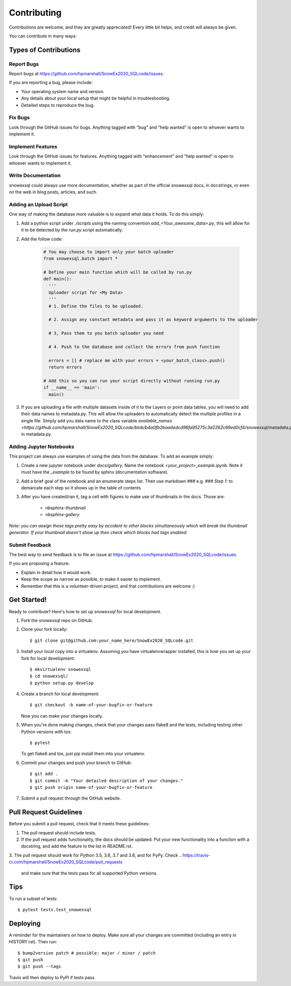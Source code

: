 .. highlight:: shell

============
Contributing
============

Contributions are welcome, and they are greatly appreciated! Every little bit
helps, and credit will always be given.

You can contribute in many ways:

Types of Contributions
----------------------

Report Bugs
~~~~~~~~~~~

Report bugs at https://github.com/hpmarshall/SnowEx2020_SQLcode/issues.

If you are reporting a bug, please include:

* Your operating system name and version.
* Any details about your local setup that might be helpful in troubleshooting.
* Detailed steps to reproduce the bug.

Fix Bugs
~~~~~~~~

Look through the GitHub issues for bugs. Anything tagged with "bug" and "help
wanted" is open to whoever wants to implement it.

Implement Features
~~~~~~~~~~~~~~~~~~

Look through the GitHub issues for features. Anything tagged with "enhancement"
and "help wanted" is open to whoever wants to implement it.

Write Documentation
~~~~~~~~~~~~~~~~~~~

snowexsql could always use more documentation, whether as part of the
official snowexsql docs, in docstrings, or even on the web in blog posts,
articles, and such.

Adding an Upload Script
~~~~~~~~~~~~~~~~~~~~~~~

One way of making the database more valuable is to expand what data it holds.
To do this simply:

1. Add a python script under `./scripts` using the naming convention
   `add_<Your_awesome_data>.py`, this will allow for it to be detected by the
   `run.py` script automatically.

2. Add the follow code:

    .. code-block:: python

      # You may choose to import only your batch uploader
      from snowexsql.batch import *

      # Define your main function which will be called by run.py
      def main():
        '''
        Uploader script for <My Data>
        '''
        # 1. Define the files to be uploaded.

        # 2. Assign any constant metadata and pass it as keyword arguments to the uploader

        # 3, Pass them to you batch uploader you need

        # 4. Push to the database and collect the errors from push function

        errors = [] # replace me with your errors = <your_batch_class>.push()
        return errors

      # Add this so you can run your script directly without running run.py
      if __name__ == 'main':
        main()

3. If you are uploading a file with multiple datasets inside of it to the Layers
   or point data tables, you will need to add their data names to metadata.py.
   This will allow the uploaders to automatically detect the multiple profiles
   in a single file. Simply add you data name to the class variable
   `available_names <https://github.com/hpmarshall/SnowEx2020_SQLcode/blob/b4a0fb2baadedcd96fa95275c3d2262c69ed0cf4/snowexsql/metadata.py#L390>`
   in metadata.py.


Adding Jupyter Notebooks
~~~~~~~~~~~~~~~~~~~~~~~~

This project can always use examples of using the data from the database. To
add an example simply:

1. Create a new jupyter notebook under `docs/gallery`. Name the notebook
   `<your_project>_example.ipynb`. Note it must have the `_example` to be found by
   sphinx (documentation software).

2. Add a brief goal of the notebook and an enumerate steps list. Then use
   markdown `###` e.g. `### Step 1:` to demarcate each step so it shows up in the table of contents

3. After you have created/ran it, tag a cell with figures to make use of
   thumbnails in the docs. Those are:
                              * `nbsphinx-thumbnail`
                              * `nbsphinx-gallery`

*Note: you can assign these tags pretty easy by accident to other blocks simultaneously which
will break the thumbnail generator. If your thumbnail doesn't show up then check
which blocks had tags enabled*

Submit Feedback
~~~~~~~~~~~~~~~

The best way to send feedback is to file an issue at https://github.com/hpmarshall/SnowEx2020_SQLcode/issues.

If you are proposing a feature:

* Explain in detail how it would work.
* Keep the scope as narrow as possible, to make it easier to implement.
* Remember that this is a volunteer-driven project, and that contributions
  are welcome :)

Get Started!
------------

Ready to contribute? Here's how to set up `snowexsql` for local development.

1. Fork the `snowexsql` repo on GitHub.
2. Clone your fork locally::

    $ git clone git@github.com:your_name_here/SnowEx2020_SQLcode.git

3. Install your local copy into a virtualenv. Assuming you have virtualenvwrapper installed, this is how you set up your fork for local development::

    $ mkvirtualenv snowexsql
    $ cd snowexsql/
    $ python setup.py develop

4. Create a branch for local development::

    $ git checkout -b name-of-your-bugfix-or-feature

   Now you can make your changes locally.

5. When you're done making changes, check that your changes pass flake8 and the
   tests, including testing other Python versions with tox::

    $ pytest

   To get flake8 and tox, just pip install them into your virtualenv.

6. Commit your changes and push your branch to GitHub::

    $ git add .
    $ git commit -m "Your detailed description of your changes."
    $ git push origin name-of-your-bugfix-or-feature

7. Submit a pull request through the GitHub website.

Pull Request Guidelines
-----------------------

Before you submit a pull request, check that it meets these guidelines:

1. The pull request should include tests.
2. If the pull request adds functionality, the docs should be updated. Put
   your new functionality into a function with a docstring, and add the
   feature to the list in README.rst.
3. The pull request should work for Python 3.5, 3.6, 3.7 and 3.8, and for PyPy. Check
..    https://travis-ci.com/hpmarshall/SnowEx2020_SQLcode/pull_requests
   and make sure that the tests pass for all supported Python versions.

Tips
----

To run a subset of tests::

$ pytest tests.test_snowexsql


Deploying
---------

A reminder for the maintainers on how to deploy.
Make sure all your changes are committed (including an entry in HISTORY.rst).
Then run::

$ bump2version patch # possible: major / minor / patch
$ git push
$ git push --tags

Travis will then deploy to PyPI if tests pass.
